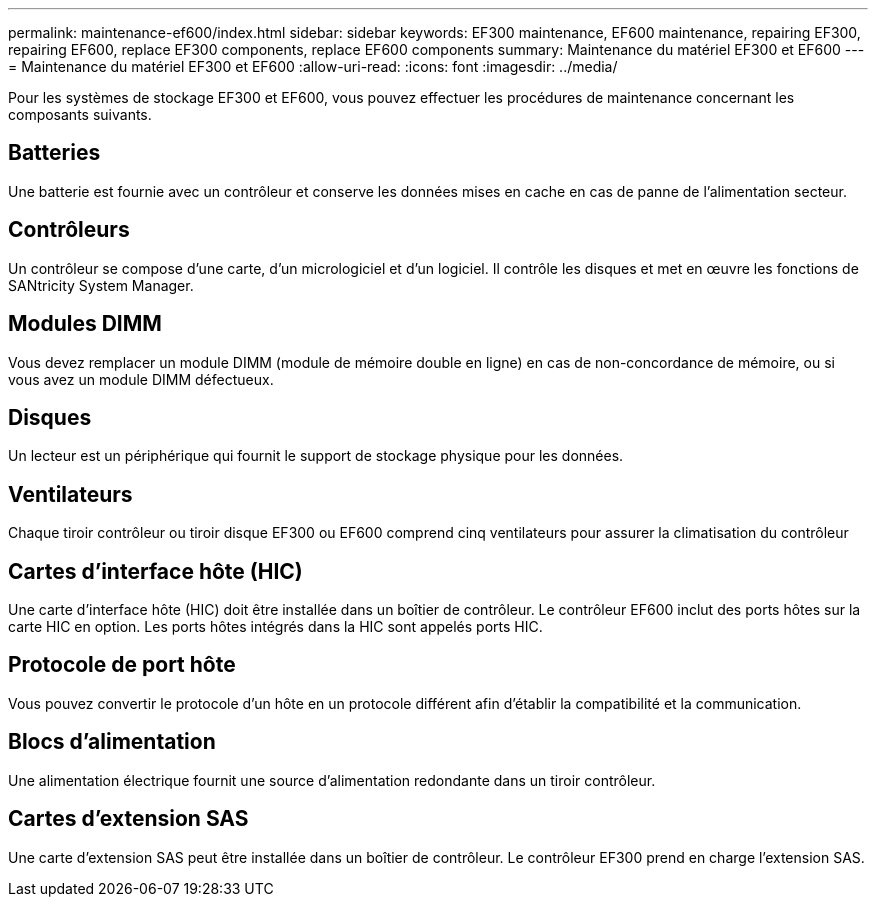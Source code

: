 ---
permalink: maintenance-ef600/index.html 
sidebar: sidebar 
keywords: EF300 maintenance, EF600 maintenance, repairing EF300, repairing EF600, replace EF300 components, replace EF600 components 
summary: Maintenance du matériel EF300 et EF600 
---
= Maintenance du matériel EF300 et EF600
:allow-uri-read: 
:icons: font
:imagesdir: ../media/


[role="lead"]
Pour les systèmes de stockage EF300 et EF600, vous pouvez effectuer les procédures de maintenance concernant les composants suivants.



== Batteries

Une batterie est fournie avec un contrôleur et conserve les données mises en cache en cas de panne de l'alimentation secteur.



== Contrôleurs

Un contrôleur se compose d'une carte, d'un micrologiciel et d'un logiciel. Il contrôle les disques et met en œuvre les fonctions de SANtricity System Manager.



== Modules DIMM

Vous devez remplacer un module DIMM (module de mémoire double en ligne) en cas de non-concordance de mémoire, ou si vous avez un module DIMM défectueux.



== Disques

Un lecteur est un périphérique qui fournit le support de stockage physique pour les données.



== Ventilateurs

Chaque tiroir contrôleur ou tiroir disque EF300 ou EF600 comprend cinq ventilateurs pour assurer la climatisation du contrôleur



== Cartes d'interface hôte (HIC)

Une carte d'interface hôte (HIC) doit être installée dans un boîtier de contrôleur. Le contrôleur EF600 inclut des ports hôtes sur la carte HIC en option. Les ports hôtes intégrés dans la HIC sont appelés ports HIC.



== Protocole de port hôte

Vous pouvez convertir le protocole d'un hôte en un protocole différent afin d'établir la compatibilité et la communication.



== Blocs d'alimentation

Une alimentation électrique fournit une source d'alimentation redondante dans un tiroir contrôleur.



== Cartes d'extension SAS

Une carte d'extension SAS peut être installée dans un boîtier de contrôleur. Le contrôleur EF300 prend en charge l'extension SAS.

